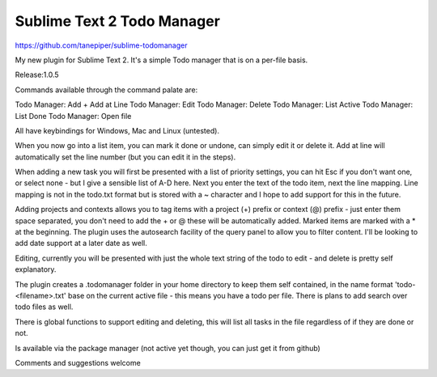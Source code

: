 ================
Sublime Text 2 Todo Manager
================

https://github.com/tanepiper/sublime-todomanager

My new plugin for Sublime Text 2. It's a simple Todo manager that is on a per-file basis.

Release:1.0.5

Commands available through the command palate are:

Todo Manager: Add + Add at Line
Todo Manager: Edit
Todo Manager: Delete
Todo Manager: List Active
Todo Manager: List Done
Todo Manager: Open file

All have keybindings for Windows, Mac and Linux (untested).

When you now go into a list item, you can mark it done or undone, can simply edit it or delete it.  Add at line will automatically set the line number (but you can edit it in the steps).

When adding a new task you will first be presented with a list of priority settings, you can hit Esc if you don't want one, or select none - but I give a sensible list of A-D here.  Next you enter the text of the todo item, next the line mapping.  Line mapping is not in the todo.txt format but is stored with a ~ character and I hope to add support for this in the future.

Adding projects and contexts allows you to tag items with a project (+) prefix or context (@) prefix - just enter them space separated, you don't need to add the + or @ these will be automatically added.  Marked items are marked with a * at the beginning.  The plugin uses the autosearch facility of the query panel to allow you to filter content. I'll be looking to add date support at a later date as well.

Editing, currently you will be presented with just the whole text string of the todo to edit - and delete is pretty self explanatory.

The plugin creates a .todomanager folder in your home directory to keep them self contained, in the name format 'todo-<filename>.txt' base on the current active file - this means you have a todo per file.  There is plans to add search over todo files as well.

There is global functions to support editing and deleting, this will list all tasks in the file regardless of if they are done or not.

Is available via the package manager (not active yet though, you can just get it from github)

Comments and suggestions welcome
